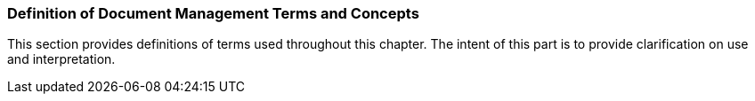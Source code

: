 === Definition of Document Management Terms and Concepts
[v291_section="9.2.1"]

This section provides definitions of terms used throughout this chapter. The intent of this part is to provide clarification on use and interpretation.

